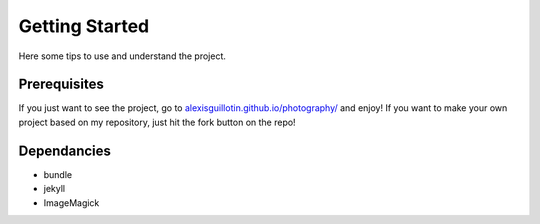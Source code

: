 Getting Started
###############

Here some tips to use and understand the project.

Prerequisites
*************

If you just want to see the project, go to `alexisguillotin.github.io/photography/ <https://alexisguillotin.github.io/photography/>`_ and enjoy!
If you want to make your own project based on my repository, just hit the fork button on the repo!

Dependancies
************
- bundle
- jekyll
- ImageMagick